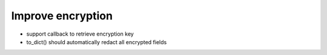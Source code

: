Improve encryption
------------------

- support callback to retrieve encryption key
- to_dict() should automatically redact all encrypted fields
